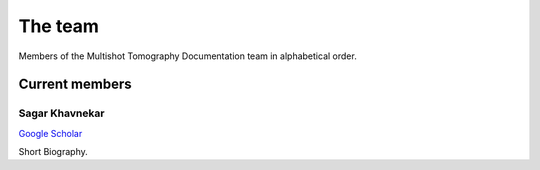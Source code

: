 The team
========

Members of the Multishot Tomography Documentation team in alphabetical order.


Current members
---------------


Sagar Khavnekar
^^^^^^^^^^^^^^^

`Google Scholar <https://scholar.google.com/citations?user=KYEJ7WkAAAAJ&hl=en&oi=ao>`__

Short Biography.

.. Past members
.. ------------

